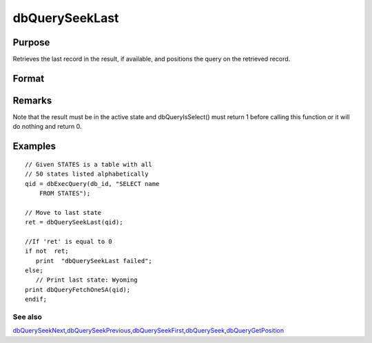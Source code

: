 
dbQuerySeekLast
==============================================

Purpose
----------------

Retrieves the last record in the result, if available, and positions the query 
on the retrieved record.

Format
----------------
.. function:: dbQuerySeekLast(qid)

    :param qid: query number.
    :type qid: scalar

    :returns: ret (*scalar*), returns 1 if successful. If unsuccessful the query position is set to an invalid position and 0 is returned.

Remarks
-------

Note that the result must be in the active state and dbQueryIsSelect()
must return 1 before calling this function or it will do nothing and
return 0.


Examples
----------------

::

    // Given STATES is a table with all 
    // 50 states listed alphabetically
    qid = dbExecQuery(db_id, "SELECT name 
        FROM STATES");
    
    // Move to last state
    ret = dbQuerySeekLast(qid);
    
    //If 'ret' is equal to 0   
    if not  ret;
       print  "dbQuerySeekLast failed";
    else;
       // Print last state: Wyoming   
    print dbQueryFetchOneSA(qid);
    endif;

See also
++++++++

`dbQuerySeekNext <CR-dbQuerySeekNext.html#dbQuerySeekNext>`__\,\ `dbQuerySeekPrevious <CR-dbQuerySeekPrevious.html#dbQuerySeekPrevious>`__\,\ `dbQuerySeekFirst <CR-dbQuerySeekFirst.html#dbQuerySeekFirst>`__\,\ `dbQuerySeek <CR-dbQuerySeek.html#dbQuerySeek>`__\,\ `dbQueryGetPosition <CR-dbQueryGetPosition.html#dbQueryGetPosition>`__
